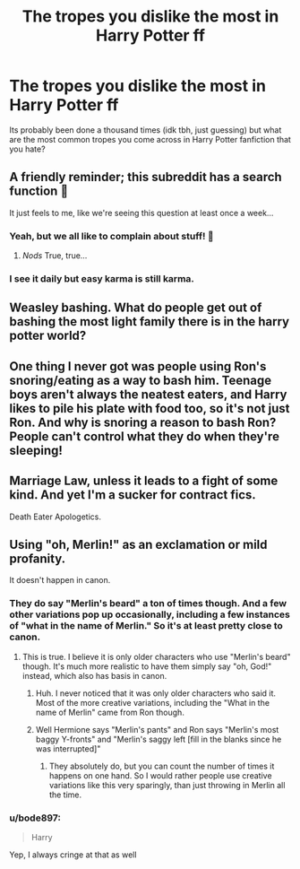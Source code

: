 #+TITLE: The tropes you dislike the most in Harry Potter ff

* The tropes you dislike the most in Harry Potter ff
:PROPERTIES:
:Author: bode897
:Score: 0
:DateUnix: 1621618581.0
:DateShort: 2021-May-21
:FlairText: Discussion
:END:
Its probably been done a thousand times (idk tbh, just guessing) but what are the most common tropes you come across in Harry Potter fanfiction that you hate?


** A friendly reminder; this subreddit has a search function 🙂

It just feels to me, like we're seeing this question at least once a week...
:PROPERTIES:
:Author: IceReddit87
:Score: 8
:DateUnix: 1621622408.0
:DateShort: 2021-May-21
:END:

*** Yeah, but we all like to complain about stuff! 🙂
:PROPERTIES:
:Author: ObserveFlyingToast
:Score: 1
:DateUnix: 1621622547.0
:DateShort: 2021-May-21
:END:

**** /Nods/ True, true...
:PROPERTIES:
:Author: IceReddit87
:Score: 1
:DateUnix: 1621624219.0
:DateShort: 2021-May-21
:END:


*** I see it daily but easy karma is still karma.
:PROPERTIES:
:Author: I_love_DPs
:Score: 0
:DateUnix: 1621645634.0
:DateShort: 2021-May-22
:END:


** Weasley bashing. What do people get out of bashing the most light family there is in the harry potter world?
:PROPERTIES:
:Author: worthless_earthling
:Score: 4
:DateUnix: 1621653104.0
:DateShort: 2021-May-22
:END:


** One thing I never got was people using Ron's snoring/eating as a way to bash him. Teenage boys aren't always the neatest eaters, and Harry likes to pile his plate with food too, so it's not just Ron. And why is snoring a reason to bash Ron? People can't control what they do when they're sleeping!
:PROPERTIES:
:Author: Dragonsrule18
:Score: 3
:DateUnix: 1621705763.0
:DateShort: 2021-May-22
:END:


** Marriage Law, unless it leads to a fight of some kind. And yet I'm a sucker for contract fics.

Death Eater Apologetics.
:PROPERTIES:
:Author: horrorshowjack
:Score: 2
:DateUnix: 1621650804.0
:DateShort: 2021-May-22
:END:


** Using "oh, Merlin!" as an exclamation or mild profanity.

It doesn't happen in canon.
:PROPERTIES:
:Author: ObserveFlyingToast
:Score: 0
:DateUnix: 1621620533.0
:DateShort: 2021-May-21
:END:

*** They do say "Merlin's beard" a ton of times though. And a few other variations pop up occasionally, including a few instances of "what in the name of Merlin." So it's at least pretty close to canon.
:PROPERTIES:
:Author: TheLetterJ0
:Score: 8
:DateUnix: 1621624515.0
:DateShort: 2021-May-21
:END:

**** This is true. I believe it is only older characters who use "Merlin's beard" though. It's much more realistic to have them simply say "oh, God!" instead, which also has basis in canon.
:PROPERTIES:
:Author: ObserveFlyingToast
:Score: 1
:DateUnix: 1621624755.0
:DateShort: 2021-May-21
:END:

***** Huh. I never noticed that it was only older characters who said it. Most of the more creative variations, including the "What in the name of Merlin" came from Ron though.
:PROPERTIES:
:Author: TheLetterJ0
:Score: 2
:DateUnix: 1621627782.0
:DateShort: 2021-May-22
:END:


***** Well Hermione says "Merlin's pants" and Ron says "Merlin's most baggy Y-fronts" and "Merlin's saggy left [fill in the blanks since he was interrupted]"
:PROPERTIES:
:Author: I_love_DPs
:Score: 1
:DateUnix: 1621645823.0
:DateShort: 2021-May-22
:END:

****** They absolutely do, but you can count the number of times it happens on one hand. So I would rather people use creative variations like this very sparingly, than just throwing in Merlin all the time.
:PROPERTIES:
:Author: ObserveFlyingToast
:Score: 2
:DateUnix: 1621672608.0
:DateShort: 2021-May-22
:END:


*** u/bode897:
#+begin_quote
  Harry
#+end_quote

Yep, I always cringe at that as well
:PROPERTIES:
:Author: bode897
:Score: 0
:DateUnix: 1621621507.0
:DateShort: 2021-May-21
:END:
